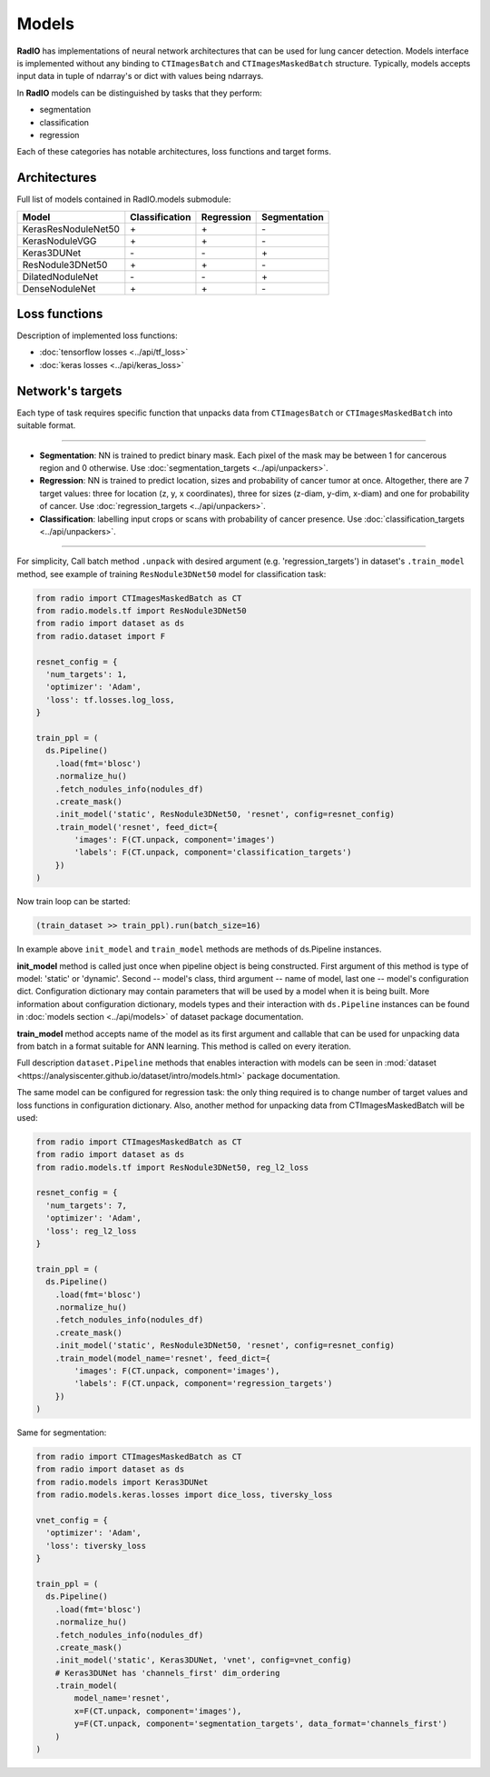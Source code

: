 Models
======

**RadIO** has implementations of neural network architectures
that can be used for lung cancer detection.
Models interface is implemented without any binding to ``CTImagesBatch``
and ``CTImagesMaskedBatch`` structure.
Typically, models accepts input data in tuple of ndarray's or dict
with values being ndarrays.

In **RadIO** models can be distinguished by tasks that they perform:

* segmentation
* classification
* regression

Each of these categories has notable architectures, loss functions
and target forms.

Architectures
---------------

Full list of models contained in RadIO.models submodule:

+---------------------+----------------+-------------+--------------+
|        Model        | Classification |  Regression | Segmentation |
+=====================+================+=============+==============+
| KerasResNoduleNet50 |        \+      |      \+     |       \-     |
+---------------------+----------------+-------------+--------------+
| KerasNoduleVGG      |        \+      |      \+     |       \-     |
+---------------------+----------------+-------------+--------------+
| Keras3DUNet         |        \-      |      \-     |       \+     |
+---------------------+----------------+-------------+--------------+
| ResNodule3DNet50    |        \+      |      \+     |       \-     |
+---------------------+----------------+-------------+--------------+
| DilatedNoduleNet    |        \-      |      \-     |       \+     |
+---------------------+----------------+-------------+--------------+
| DenseNoduleNet      |        \+      |      \+     |       \-     |
+---------------------+----------------+-------------+--------------+

Loss functions
---------------

Description of implemented loss functions:

- :doc:`tensorflow losses <../api/tf_loss>`
- :doc:`keras losses <../api/keras_loss>`

Network's targets
-----------------

Each type of task requires specific function that unpacks data from ``CTImagesBatch``
or ``CTImagesMaskedBatch`` into suitable format.

------------------------------------------------------------------------------------

* **Segmentation**: NN is trained to predict binary mask.
  Each pixel of the mask may be between 1 for cancerous region and 0 otherwise.
  Use :doc:`segmentation_targets <../api/unpackers>`.

* **Regression**: NN is trained to predict location, sizes and probability
  of cancer tumor at once. Altogether, there are 7 target values:
  three for location (z, y, x coordinates), three for sizes (z-diam, y-dim, x-diam)
  and one for probability of cancer. Use :doc:`regression_targets <../api/unpackers>`.

* **Classification**: labelling input crops or scans with probability of cancer
  presence. Use :doc:`classification_targets <../api/unpackers>`.

------------------------------------------------------------------------------------

For simplicity, Call batch method ``.unpack`` with desired argument
(e.g. 'regression_targets') in dataset's ``.train_model`` method, see example
of training ``ResNodule3DNet50`` model for classification task:

.. code-block:: python

  from radio import CTImagesMaskedBatch as CT
  from radio.models.tf import ResNodule3DNet50
  from radio import dataset as ds
  from radio.dataset import F

  resnet_config = {
    'num_targets': 1,
    'optimizer': 'Adam',
    'loss': tf.losses.log_loss,
  }

  train_ppl = (
    ds.Pipeline()
      .load(fmt='blosc')
      .normalize_hu()
      .fetch_nodules_info(nodules_df)
      .create_mask()
      .init_model('static', ResNodule3DNet50, 'resnet', config=resnet_config)
      .train_model('resnet', feed_dict={
          'images': F(CT.unpack, component='images')
          'labels': F(CT.unpack, component='classification_targets')
      })
  )

Now train loop can be started:

.. code-block:: python

  (train_dataset >> train_ppl).run(batch_size=16)

In example above ``init_model`` and ``train_model`` methods are methods of
ds.Pipeline instances.

**init_model** method is called just once
when pipeline object is being constructed. First argument of this method is
type of model: 'static' or 'dynamic'. Second -- model's class,
third argument -- name of model, last one -- model's configuration dict.
Configuration dictionary may contain parameters that will be used by a model
when it is being built. More information about configuration dictionary, models types
and their interaction with ``ds.Pipeline`` instances
can be found in :doc:`models section <../api/models>`
of dataset package documentation.

**train_model** method accepts name of the model as its first argument and
callable that can be used for unpacking data from batch in a format suitable for
ANN learning. This method is called on every iteration.

Full description ``dataset.Pipeline`` methods that enables interaction with models
can be seen in :mod:`dataset <https://analysiscenter.github.io/dataset/intro/models.html>` package documentation.

The same model can be configured for regression task: the only thing
required is to change number of target values and loss functions
in configuration dictionary. Also, another method for unpacking data from
CTImagesMaskedBatch will be used:

.. code-block:: python

  from radio import CTImagesMaskedBatch as CT
  from radio import dataset as ds
  from radio.models.tf import ResNodule3DNet50, reg_l2_loss

  resnet_config = {
    'num_targets': 7,
    'optimizer': 'Adam',
    'loss': reg_l2_loss
  }

  train_ppl = (
    ds.Pipeline()
      .load(fmt='blosc')
      .normalize_hu()
      .fetch_nodules_info(nodules_df)
      .create_mask()
      .init_model('static', ResNodule3DNet50, 'resnet', config=resnet_config)
      .train_model(model_name='resnet', feed_dict={
          'images': F(CT.unpack, component='images'),
          'labels': F(CT.unpack, component='regression_targets')
      })
  )

Same for segmentation:

.. code-block:: python

  from radio import CTImagesMaskedBatch as CT
  from radio import dataset as ds
  from radio.models import Keras3DUNet
  from radio.models.keras.losses import dice_loss, tiversky_loss

  vnet_config = {
    'optimizer': 'Adam',
    'loss': tiversky_loss
  }

  train_ppl = (
    ds.Pipeline()
      .load(fmt='blosc')
      .normalize_hu()
      .fetch_nodules_info(nodules_df)
      .create_mask()
      .init_model('static', Keras3DUNet, 'vnet', config=vnet_config)
      # Keras3DUNet has 'channels_first' dim_ordering
      .train_model(
          model_name='resnet',
          x=F(CT.unpack, component='images'),
          y=F(CT.unpack, component='segmentation_targets', data_format='channels_first')
      )
  )
